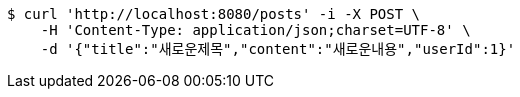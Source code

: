 [source,bash]
----
$ curl 'http://localhost:8080/posts' -i -X POST \
    -H 'Content-Type: application/json;charset=UTF-8' \
    -d '{"title":"새로운제목","content":"새로운내용","userId":1}'
----